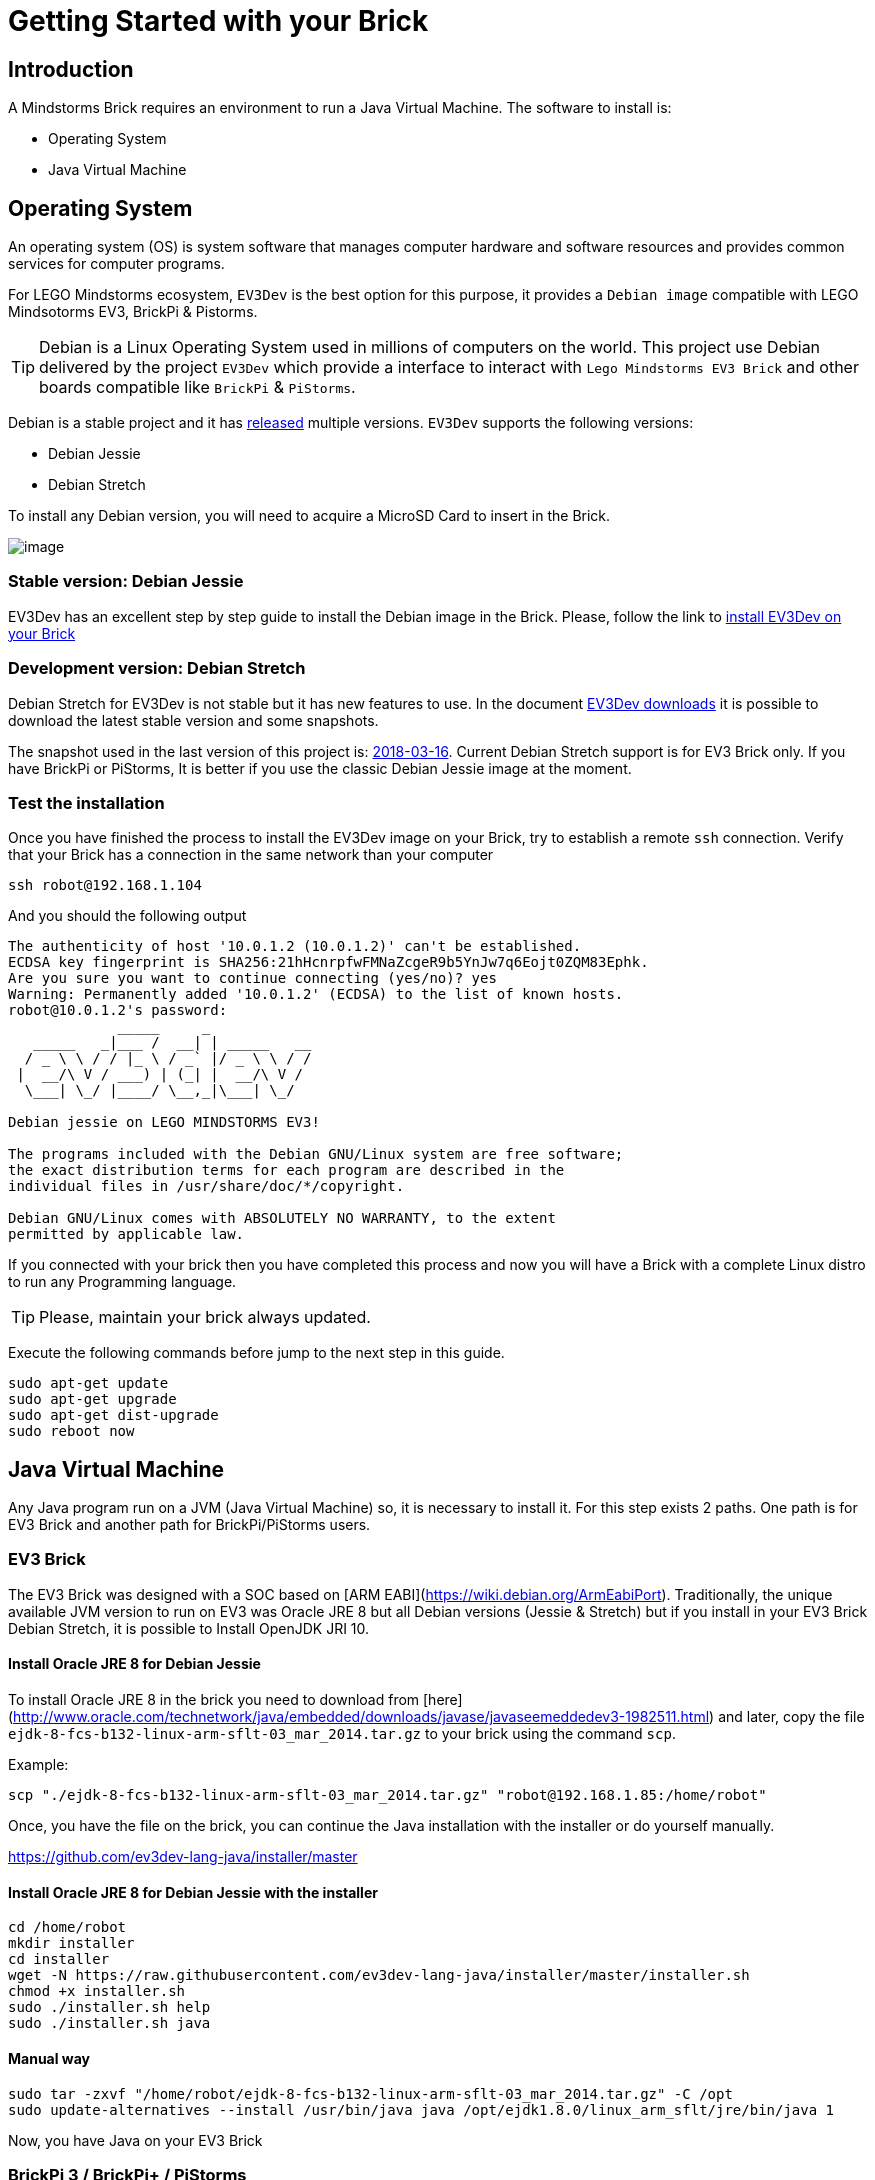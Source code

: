# Getting Started with your Brick

## Introduction

A Mindstorms Brick requires an environment to run a Java Virtual Machine.
The software to install is:

- Operating System
- Java Virtual Machine

## Operating System

An operating system (OS) is system software that manages computer hardware and software resources
and provides common services for computer programs.

For LEGO Mindstorms ecosystem, `EV3Dev` is the best option for this purpose,
it provides a `Debian image` compatible with LEGO Mindsotorms EV3, BrickPi & Pistorms.

TIP: Debian is a Linux Operating System used in millions of computers on the world.
This project use Debian delivered by the project `EV3Dev` which provide a interface
to interact with `Lego Mindstorms EV3 Brick` and other boards compatible like `BrickPi` & `PiStorms`.

Debian is a stable project and it has link:https://www.debian.org/releases/[released] multiple versions.
`EV3Dev` supports the following versions:

- Debian Jessie
- Debian Stretch

To install any Debian version, you will need to acquire a MicroSD Card to insert in the Brick.

image:microsd.jpg[image]

### Stable version: Debian Jessie

EV3Dev has an excellent step by step guide to install the Debian image in the Brick.
Please, follow the link to link:http://www.ev3dev.org/docs/getting-started/[install EV3Dev on your Brick]

### Development version: Debian Stretch

Debian Stretch for EV3Dev is not stable but it has new features to use.
In the document link:http://www.ev3dev.org/downloads/[EV3Dev downloads] it is possible to download the latest
stable version and some snapshots.

The snapshot used in the last version of this project is: link:https://oss.jfrog.org/list/oss-snapshot-local/org/ev3dev/brickstrap/2018-03-16/[2018-03-16].
Current Debian Stretch support is for EV3 Brick only. If you have BrickPi or PiStorms, It is better if you use the classic
Debian Jessie image at the moment.

### Test the installation

Once you have finished the process to install the EV3Dev image on your Brick, try to establish a remote `ssh` connection.
Verify that your Brick has a connection in the same network than your computer

[source]
----
ssh robot@192.168.1.104
----

And you should the following output

[source]
----
The authenticity of host '10.0.1.2 (10.0.1.2)' can't be established.
ECDSA key fingerprint is SHA256:21hHcnrpfwFMNaZcgeR9b5YnJw7q6Eojt0ZQM83Ephk.
Are you sure you want to continue connecting (yes/no)? yes
Warning: Permanently added '10.0.1.2' (ECDSA) to the list of known hosts.
robot@10.0.1.2's password:
             _____     _
   _____   _|___ /  __| | _____   __
  / _ \ \ / / |_ \ / _` |/ _ \ \ / /
 |  __/\ V / ___) | (_| |  __/\ V /
  \___| \_/ |____/ \__,_|\___| \_/

Debian jessie on LEGO MINDSTORMS EV3!

The programs included with the Debian GNU/Linux system are free software;
the exact distribution terms for each program are described in the
individual files in /usr/share/doc/*/copyright.

Debian GNU/Linux comes with ABSOLUTELY NO WARRANTY, to the extent
permitted by applicable law.
----


If you connected with your brick then you have completed this process and
now you will have a Brick with a complete Linux distro to run any Programming language.

TIP: Please, maintain your brick always updated.

Execute the following commands before jump to the next step in this guide.

```
sudo apt-get update
sudo apt-get upgrade
sudo apt-get dist-upgrade
sudo reboot now
```

## Java Virtual Machine

Any Java program run on a JVM (Java Virtual Machine) so, it is necessary to install it.
For this step exists 2 paths. One path is for EV3 Brick and another path for BrickPi/PiStorms users.

### EV3 Brick

The EV3 Brick was designed with a SOC based on [ARM EABI](https://wiki.debian.org/ArmEabiPort).
Traditionally, the unique available JVM version to run on EV3 was Oracle JRE 8 but all Debian versions
(Jessie & Stretch) but if you install in your EV3 Brick Debian Stretch, it is possible to Install OpenJDK JRI 10.

#### Install Oracle JRE 8 for Debian Jessie

To install Oracle JRE 8 in the brick you need to download from [here](http://www.oracle.com/technetwork/java/embedded/downloads/javase/javaseemeddedev3-1982511.html)
and later, copy the file `ejdk-8-fcs-b132-linux-arm-sflt-03_mar_2014.tar.gz` to your brick using the command `scp`.

Example:

```
scp "./ejdk-8-fcs-b132-linux-arm-sflt-03_mar_2014.tar.gz" "robot@192.168.1.85:/home/robot"
```

Once, you have the file on the brick, you can continue the Java installation with the installer or do yourself manually.

https://github.com/ev3dev-lang-java/installer/master

#### Install Oracle JRE 8 for Debian Jessie with the installer

```
cd /home/robot
mkdir installer
cd installer
wget -N https://raw.githubusercontent.com/ev3dev-lang-java/installer/master/installer.sh
chmod +x installer.sh
sudo ./installer.sh help
sudo ./installer.sh java
```

#### Manual way

```
sudo tar -zxvf "/home/robot/ejdk-8-fcs-b132-linux-arm-sflt-03_mar_2014.tar.gz" -C /opt
sudo update-alternatives --install /usr/bin/java java /opt/ejdk1.8.0/linux_arm_sflt/jre/bin/java 1
```

Now, you have Java on your EV3 Brick

### BrickPi 3 / BrickPi+ / PiStorms

Using the installer, it is possible to automate everything:

https://github.com/ev3dev-lang-java/installer

```
cd /home/robot
mkdir installer
cd installer
wget -N https://raw.githubusercontent.com/ev3dev-lang-java/installer/develop/installer.sh
chmod +x installer.sh
sudo ./installer.sh help
sudo ./installer.sh
```

### Test your installation

Once you have your bricks with the JVM, test the installation is easy.
With the remote connection opened type:

```
java -version
```

Now, your Brick is ready to receive your Java programs.

++++

<script>
    (function(i,s,o,g,r,a,m){i['GoogleAnalyticsObject']=r;i[r]=i[r]||function(){
    (i[r].q=i[r].q||[]).push(arguments)},i[r].l=1*new Date();a=s.createElement(o),
    m=s.getElementsByTagName(o)[0];a.async=1;a.src=g;m.parentNode.insertBefore(a,m)
    })(window,document,'script','//www.google-analytics.com/analytics.js','ga');

    ga('create', 'UA-343143-18', 'auto');
    ga('send', 'pageview');
</script>
++++
